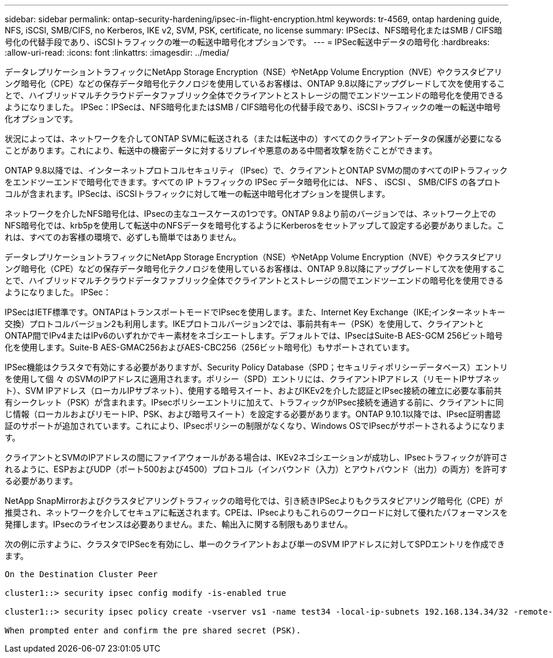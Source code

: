 ---
sidebar: sidebar 
permalink: ontap-security-hardening/ipsec-in-flight-encryption.html 
keywords: tr-4569, ontap hardening guide, NFS, iSCSI, SMB/CIFS, no Kerberos, IKE v2, SVM, PSK, certificate, no license 
summary: IPSecは、NFS暗号化またはSMB / CIFS暗号化の代替手段であり、iSCSIトラフィックの唯一の転送中暗号化オプションです。 
---
= IPSec転送中データの暗号化
:hardbreaks:
:allow-uri-read: 
:icons: font
:linkattrs: 
:imagesdir: ../media/


[role="lead"]
データレプリケーショントラフィックにNetApp Storage Encryption（NSE）やNetApp Volume Encryption（NVE）やクラスタピアリング暗号化（CPE）などの保存データ暗号化テクノロジを使用しているお客様は、ONTAP 9.8以降にアップグレードして次を使用することで、ハイブリッドマルチクラウドデータファブリック全体でクライアントとストレージの間でエンドツーエンドの暗号化を使用できるようになりました。 IPSec：IPSecは、NFS暗号化またはSMB / CIFS暗号化の代替手段であり、iSCSIトラフィックの唯一の転送中暗号化オプションです。

状況によっては、ネットワークを介してONTAP SVMに転送される（または転送中の）すべてのクライアントデータの保護が必要になることがあります。これにより、転送中の機密データに対するリプレイや悪意のある中間者攻撃を防ぐことができます。

ONTAP 9.8以降では、インターネットプロトコルセキュリティ（IPsec）で、クライアントとONTAP SVMの間のすべてのIPトラフィックをエンドツーエンドで暗号化できます。すべての IP トラフィックの IPSec データ暗号化には、 NFS 、 iSCSI 、 SMB/CIFS の各プロトコルが含まれます。IPSecは、iSCSIトラフィックに対して唯一の転送中暗号化オプションを提供します。

ネットワークを介したNFS暗号化は、IPsecの主なユースケースの1つです。ONTAP 9.8より前のバージョンでは、ネットワーク上でのNFS暗号化では、krb5pを使用して転送中のNFSデータを暗号化するようにKerberosをセットアップして設定する必要がありました。これは、すべてのお客様の環境で、必ずしも簡単ではありません。

データレプリケーショントラフィックにNetApp Storage Encryption（NSE）やNetApp Volume Encryption（NVE）やクラスタピアリング暗号化（CPE）などの保存データ暗号化テクノロジを使用しているお客様は、ONTAP 9.8以降にアップグレードして次を使用することで、ハイブリッドマルチクラウドデータファブリック全体でクライアントとストレージの間でエンドツーエンドの暗号化を使用できるようになりました。 IPSec：

IPSecはIETF標準です。ONTAPはトランスポートモードでIPsecを使用します。また、Internet Key Exchange（IKE;インターネットキー交換）プロトコルバージョン2も利用します。IKEプロトコルバージョン2では、事前共有キー（PSK）を使用して、クライアントとONTAP間でIPv4またはIPv6のいずれかでキー素材をネゴシエートします。デフォルトでは、IPsecはSuite-B AES-GCM 256ビット暗号化を使用します。Suite-B AES-GMAC256およびAES-CBC256（256ビット暗号化）もサポートされています。

IPSec機能はクラスタで有効にする必要がありますが、Security Policy Database（SPD；セキュリティポリシーデータベース）エントリを使用して個 々 のSVMのIPアドレスに適用されます。ポリシー（SPD）エントリには、クライアントIPアドレス（リモートIPサブネット）、SVM IPアドレス（ローカルIPサブネット）、使用する暗号スイート、およびIKEv2を介した認証とIPsec接続の確立に必要な事前共有シークレット（PSK）が含まれます。IPsecポリシーエントリに加えて、トラフィックがIPsec接続を通過する前に、クライアントに同じ情報（ローカルおよびリモートIP、PSK、および暗号スイート）を設定する必要があります。ONTAP 9.10.1以降では、IPsec証明書認証のサポートが追加されています。これにより、IPsecポリシーの制限がなくなり、Windows OSでIPsecがサポートされるようになります。

クライアントとSVMのIPアドレスの間にファイアウォールがある場合は、IKEv2ネゴシエーションが成功し、IPsecトラフィックが許可されるように、ESPおよびUDP（ポート500および4500）プロトコル（インバウンド（入力）とアウトバウンド（出力）の両方）を許可する必要があります。

NetApp SnapMirrorおよびクラスタピアリングトラフィックの暗号化では、引き続きIPSecよりもクラスタピアリング暗号化（CPE）が推奨され、ネットワークを介してセキュアに転送されます。CPEは、IPsecよりもこれらのワークロードに対して優れたパフォーマンスを発揮します。IPsecのライセンスは必要ありません。また、輸出入に関する制限もありません。

次の例に示すように、クラスタでIPSecを有効にし、単一のクライアントおよび単一のSVM IPアドレスに対してSPDエントリを作成できます。

[listing]
----
On the Destination Cluster Peer

cluster1::> security ipsec config modify -is-enabled true

cluster1::> security ipsec policy create -vserver vs1 -name test34 -local-ip-subnets 192.168.134.34/32 -remote-ip-subnets 192.168.134.44/32

When prompted enter and confirm the pre shared secret (PSK).
----